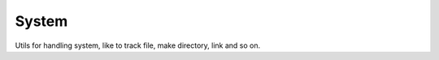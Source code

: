 System
------

Utils for handling system, like to track file, make directory, link and so on.


.. py:class:: pydu.system.FileTracker()

    Track current opening files, started with ``FileTracker.track()``.
    When opening several files, ``FileTracker`` tracks them and you can locate them by calling
    ``FileTraker.get_openfiles()``.

    .. py:staticmethod:: track()

        Start tracking opening files.

    .. py:staticmethod:: untrack()

        Stop tracking opening files.

    .. py:staticmethod:: get_openfiles()

        Get current opening files.

    >>> from pydu.system import FileTracker
    >>> FileTracker.track()
    >>> f = open('test', 'w')
    >>> FileTracker.get_openfiles()
    {<_io.TextIOWrapper name='test' mode='w' encoding='UTF-8'>}
    >>> f.close()
    >>> FileTracker.get_openfiles()
    set()
    >>> FileTracker.untrack()
    >>> f = open('test', 'w')
    >>> FileTracker.get_openfiles()
    set()


..  py:function:: pydu.system.makedirs(path, mode=0o755, ignore_errors=False, exist_ok=False)

    Based on ``os.makedirs``,create a leaf directory and all intermediate ones.
    ``mode`` default is ``0o755``. When make an exists path, if exist_ok is false,
    ``makedirs`` will raise an ``Exception``. If ``ignore_errors`` which will ignore
    all errors raised by ``os.makedirs``.

    >>> from pydu.system import makedirs
    >>> makedirs('test1/test2')
    >>> makedirs('test1',exist_ok=True)
    >>> makedirs('test1')
    Traceback (most recent call last):
     ...    OSError: Create dir: test1 error.

..  py:function:: pydu.system.remove(path, mode=0o755, ignore_errors=False, onerror)

    Remove a file or directory.

    If ``ignore_errors`` is set, errors are ignored; otherwise, if `onerror`
    is set, it is called to handle the error with arguments (`func` ,
    `path` , `exc_info` ) where func is platform and implementation dependent;
    `path` is the argument to that function that caused it to fail; and
    `exc_info` is a tuple returned by `sys.exc_info()`.  If `ignore_errors`
    is `False` and `onerror` is None, an exception is raised.

    >>> from pydu.system import makedirs
    >>> from pydu.system import remove
    >>> from pydu.system import open_file
    >>> makedirs('test1')
    >>> remove('test1')
    >>> open_file('test.txt')
    >>> remove('test.txt')
    >>> remove('test',ignore_errors=True)
    >>> remove('test')
    Traceback (most recent call last):
     ...    OSError: Remove path: test error

..  py:function:: pydu.system.removes(paths, mode=0o755, ignore_errors=False, onerror)

    Remove a list of file and/or directory.Other parameters same as `remove`.

    >>> from pydu.system import makedirs
    >>> from pydu.system import remove
    >>> from pydu.system import open_file
    >>> makedirs('test1')
    >>> makedirs('test2')
    >>> open_file('test.txt')
    >>> removes(['test.txt','test1','test2'])

.. py:function:: pydu.system.open_file(path, mode='wb+', buffer_size=-1, ignore_errors=False):

    Open a file, defualt mode ``wb+``. If path not exists, it will be created
    automatically. If ``ignore_errors`` is set, errors are ignored.

    >>> from pydu.system import open_file
    >>> open_file('test.txt')
    >>> ls
        test.txt
    >>> open_file('test1.txt',mode='r')
    Traceback (most recent call last):
     ...    OSError: Open file: test1.txt error

.. py:function:: pydu.system.copy(src, dst, ignore_errors=False, follow_symlinks=True):

    Copy data and mode bits (`cp src dst`).Both the source and destination
    may be a directory.When `copy` a directory,which contains a symlink,if
    the optional symlinks flag is true, symbolic  links in the source tree
    result in symbolic links in the  destination tree; if it is false, the
    contents of the files pointed to by symbolic links are copied.When copy
    a file,if follow_symlinks is false and src is a symbolic link, a new
    symlink will be created instead of copying the file it points to,else
    the contents of the file pointed to by symbolic links is copied.

    >>> from pydu.system import copy,symlink
    >>> from pydu.system import makedirs,open_fle
    >>> open_fle('test/test.txt')
    >>> symlink('test/test.txt','test/test.link')
    >>> copy('test/test.link','test/test_copy1.link')
    >>> copy('test/test.link','test/test_copy2.link',follow_symlink=False)

.. py:function:: pydu.system.touch(path):

    Open a file as write,and then close it.

    >>> from pydu.system import touch
    >>> touch('test.txt')

.. py:function:: pydu.system.symlink(src, dst, overwrite=False, ignore_errors=False)

    ``symlink`` only work on `Unix-like` system, it create a symbolic link pointing
    to source named link_name.If dist is exist and overwrite is true,a new
    symlink will be created.

    >>> from pydu.system import symlink
    >>> symlink('test.txt','test.link')

    .. note:: ``symlink`` can only be used on ``unix-like`` system.

.. py:function:: pydu.system.link(src, dst, overwrite=False, ignore_errors=False):

    ``link`` only work on `Unix-like` system, it create a hard link pointing to
    source named link_name.If dist is exist and overwrite is true,a
    new link will be created.

    >>> from pydu.system import link
    >>> link('test.txt','test.link')

    .. note:: ``link`` can only be used on ``unix-like`` system.


.. py:function:: pydu.system.which(cmd, mode=os.F_OK | os.X_OK, path=None):

    Given a command, mode, and a PATH string, return the path which
    conforms to the given mode on the PATH, or None if there is no such
    file.

    ``mode`` defaults to os.F_OK | os.X_OK. ``path`` defaults to the result
    of os.environ.get("PATH"), or can be overridden with a custom search
    path.

    `which` is `shutil.which` in Python 3.

    >>> from pydu.system import which
    >>> which('echo')
    /bin/echo


.. py:function:: pydu.cmd.chmod(path, mode, recursive=False)

    Change permissions to the given mode.
    If ``recursive`` is True perform recursively.

    >>> from pydu.system import chmod
    >>> chmod('/opt/sometest', 0o744)
    >>> oct(os.stat('/opt/sometest').st_mode)[-3:]
    '744'

    .. note:: Although Windows supports ``chmod``, you can only set the file’s
        read-only flag with it (via the stat.S_IWRITE and stat.S_IREAD constants
        or a corresponding integer value). All other bits are ignored.


.. py:function:: pydu.cmd.chcp(code)

    Context manager which sets the active code page number.
    It could also be used as function.

    >>> from pydu.cmd import chcp
    >>> chcp(437)
    <active code page number: 437>
    >>> with chcp(437):
    ...     pass
    >>>

    .. note:: ``chcp`` can only be used on ``Windows`` system.
